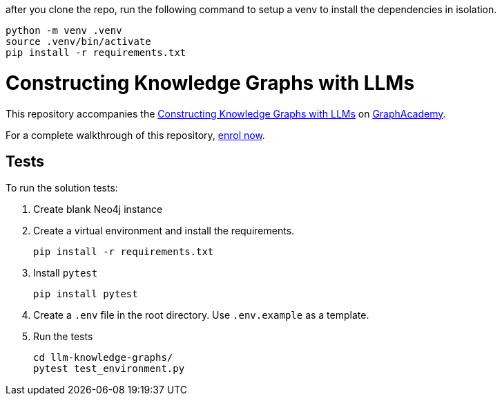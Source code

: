 after you clone the repo, run the following command to setup a venv to install the dependencies in isolation.

```
python -m venv .venv
source .venv/bin/activate
pip install -r requirements.txt
```


= Constructing Knowledge Graphs with LLMs

This repository accompanies the link:graphacademy.neo4j.com/courses/llm-knowledge-graphs-construction[Constructing Knowledge Graphs with LLMs^] on link:graphacademy.neo4j.com/courses/genai-workshop[GraphAcademy^].

For a complete walkthrough of this repository, link:graphacademy.neo4j.com/courses/llm-knowledge-graphs-construction[enrol now^].

== Tests

To run the solution tests: 

. Create blank Neo4j instance
. Create a virtual environment and install the requirements.
+ 
[source,sh]
pip install -r requirements.txt
. Install `pytest`
+
[source,sh]
pip install pytest
. Create a `.env` file in the root directory. Use `.env.example` as a template.
. Run the tests
+
[source,sh]

```
cd llm-knowledge-graphs/    
pytest test_environment.py
```
